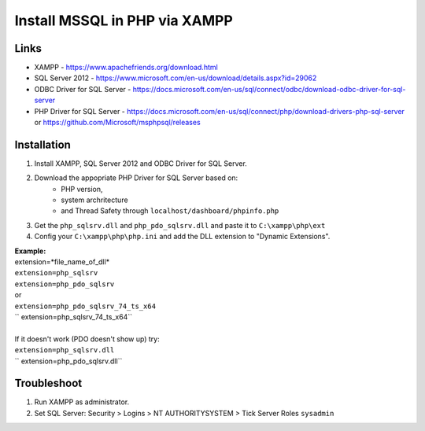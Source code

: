 ###################
Install MSSQL in PHP via XAMPP
###################

*******************
Links
*******************
- XAMPP - https://www.apachefriends.org/download.html
- SQL Server 2012 - https://www.microsoft.com/en-us/download/details.aspx?id=29062
- ODBC Driver for SQL Server - https://docs.microsoft.com/en-us/sql/connect/odbc/download-odbc-driver-for-sql-server
- PHP Driver for SQL Server - https://docs.microsoft.com/en-us/sql/connect/php/download-drivers-php-sql-server or https://github.com/Microsoft/msphpsql/releases

*******************
Installation
*******************
1. Install XAMPP, SQL Server 2012 and ODBC Driver for SQL Server.
2. Download the appopriate PHP Driver for SQL Server based on: 
	* PHP version, 
	* system archritecture
	* and Thread Safety through ``localhost/dashboard/phpinfo.php``
3. Get the ``php_sqlsrv.dll`` and ``php_pdo_sqlsrv.dll`` and paste it to ``C:\xampp\php\ext``
4. Config your ``C:\xampp\php\php.ini`` and add the DLL extension to "Dynamic Extensions".

| **Example:**
| extension=*file_name_of_dll*
| ``extension=php_sqlsrv``
| ``extension=php_pdo_sqlsrv``
| or 
| ``extension=php_pdo_sqlsrv_74_ts_x64``
| `` extension=php_sqlsrv_74_ts_x64``
| 
| If it doesn't work (PDO doesn't show up) try:
| ``extension=php_sqlsrv.dll``
| `` extension=php_pdo_sqlsrv.dll``

*******************
Troubleshoot
*******************
1. Run XAMPP as administrator.
2. Set SQL Server: Security > Logins > NT AUTHORITY\SYSTEM > Tick Server Roles ``sysadmin``
